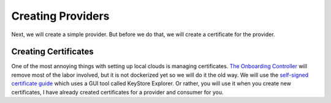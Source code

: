 Creating Providers
==================

Next, we will create a simple provider.
But before we do that, we will create a certificate for the provider.

Creating Certificates
---------------------

One of the most annoying things with setting up local clouds is managing certificates.
`The Onboarding Controller <https://github.com/eclipse-arrowhead/core-java-spring#onboardingcontroller>`_ will remove most of the labor involved, but it is not dockerized yet so we will do it the old way.
We will use the `self-signed certificate guide <https://github.com/eclipse-arrowhead/core-java-spring/blob/master/documentation/certificates/create_client_certificate.pdf>`_ which uses a GUI tool called KeyStore Explorer.
Or rather, you will use it when you create new certificates, I have already created certificates for a provider and consumer for you.





